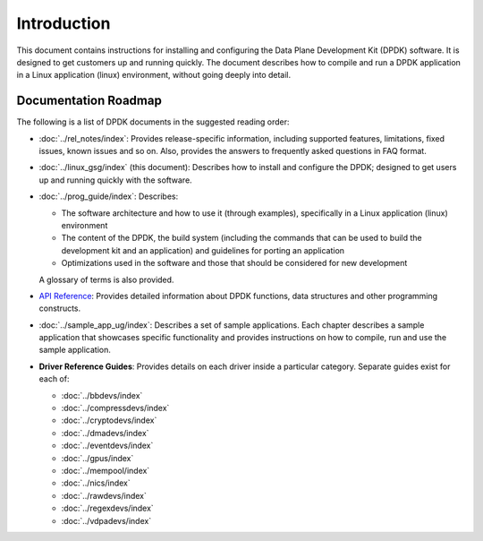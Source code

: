 ..  SPDX-License-Identifier: BSD-3-Clause
    Copyright(c) 2010-2014 Intel Corporation.

Introduction
============

This document contains instructions for installing and configuring the Data Plane Development Kit (DPDK) software.
It is designed to get customers up and running quickly.
The document describes how to compile and run a DPDK application in a Linux application (linux) environment,
without going deeply into detail.

Documentation Roadmap
---------------------

The following is a list of DPDK documents in the suggested reading order:

*   :doc:`../rel_notes/index`: Provides release-specific information, including supported features, limitations, fixed issues, known issues and so on.
    Also, provides the answers to frequently asked questions in FAQ format.

*   :doc:`../linux_gsg/index` (this document): Describes how to install and configure the DPDK; designed to get users up and running quickly with the software.

*   :doc:`../prog_guide/index`: Describes:

    *   The software architecture and how to use it (through examples), specifically in a Linux application (linux) environment

    *   The content of the DPDK, the build system (including the commands that can be used to build the development kit and
        an application) and guidelines for porting an application

    *   Optimizations used in the software and those that should be considered for new development

    A glossary of terms is also provided.

*   `API Reference <../../../api/html/index.html>`_: Provides detailed information about DPDK functions, data structures and other programming constructs.

*   :doc:`../sample_app_ug/index`: Describes a set of sample applications.
    Each chapter describes a sample application that showcases specific functionality and provides instructions on how to compile, run and use the sample application.

*   **Driver Reference Guides**: Provides details on each driver inside a particular category.
    Separate guides exist for each of:

    * :doc:`../bbdevs/index`

    * :doc:`../compressdevs/index`

    * :doc:`../cryptodevs/index`

    * :doc:`../dmadevs/index`

    * :doc:`../eventdevs/index`

    * :doc:`../gpus/index`

    * :doc:`../mempool/index`

    * :doc:`../nics/index`

    * :doc:`../rawdevs/index`

    * :doc:`../regexdevs/index`

    * :doc:`../vdpadevs/index`
